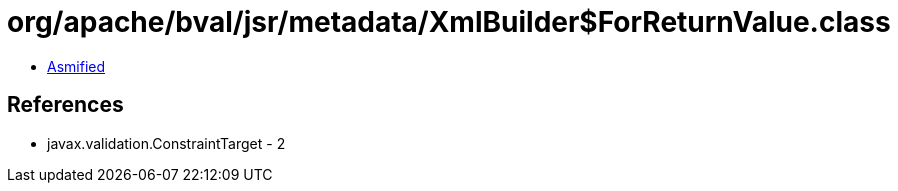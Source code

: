 = org/apache/bval/jsr/metadata/XmlBuilder$ForReturnValue.class

 - link:XmlBuilder$ForReturnValue-asmified.java[Asmified]

== References

 - javax.validation.ConstraintTarget - 2
